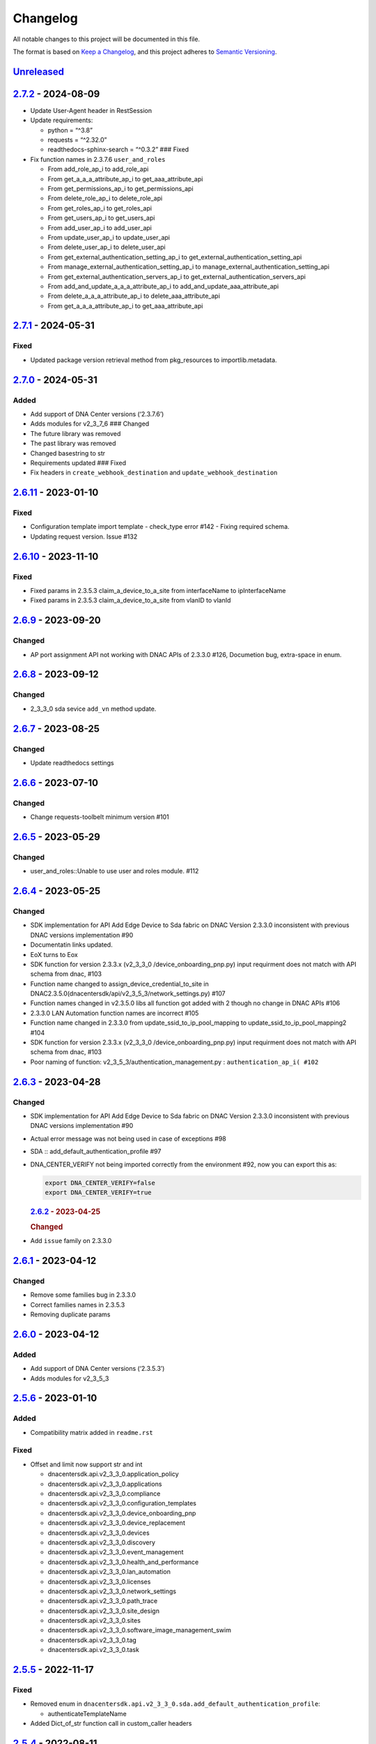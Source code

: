 Changelog
=========

All notable changes to this project will be documented in this file.

The format is based on `Keep a
Changelog <https://keepachangelog.com/en/1.0.0/>`__, and this project
adheres to `Semantic
Versioning <https://semver.org/spec/v2.0.0.html>`__.

`Unreleased <https://github.com/cisco-en-programmability/dnacentersdk/compare/v2.7.2...develop>`__
--------------------------------------------------------------------------------------------------

`2.7.2 <https://github.com/cisco-en-programmability/dnacentersdk/compare/v2.7.1...v2.7.2>`__ - 2024-08-09
---------------------------------------------------------------------------------------------------------

-  Update User-Agent header in RestSession
-  Update requirements:

   -  python = “^3.8”
   -  requests = “^2.32.0”
   -  readthedocs-sphinx-search = “^0.3.2” ### Fixed

-  Fix function names in 2.3.7.6 ``user_and_roles``

   -  From add_role_ap_i to add_role_api
   -  From get_a_a_a_attribute_ap_i to get_aaa_attribute_api
   -  From get_permissions_ap_i to get_permissions_api
   -  From delete_role_ap_i to delete_role_api
   -  From get_roles_ap_i to get_roles_api
   -  From get_users_ap_i to get_users_api
   -  From add_user_ap_i to add_user_api
   -  From update_user_ap_i to update_user_api
   -  From delete_user_ap_i to delete_user_api
   -  From get_external_authentication_setting_ap_i to
      get_external_authentication_setting_api
   -  From manage_external_authentication_setting_ap_i to
      manage_external_authentication_setting_api
   -  From get_external_authentication_servers_ap_i to
      get_external_authentication_servers_api
   -  From add_and_update_a_a_a_attribute_ap_i to
      add_and_update_aaa_attribute_api
   -  From delete_a_a_a_attribute_ap_i to delete_aaa_attribute_api
   -  From get_a_a_a_attribute_ap_i to get_aaa_attribute_api

.. _section-1:

`2.7.1 <https://github.com/cisco-en-programmability/dnacentersdk/compare/v2.7.0...v2.7.1>`__ - 2024-05-31
---------------------------------------------------------------------------------------------------------

Fixed
~~~~~

-  Updated package version retrieval method from pkg_resources to
   importlib.metadata.

.. _section-2:

`2.7.0 <https://github.com/cisco-en-programmability/dnacentersdk/compare/v2.6.11...v2.7.0>`__ - 2024-05-31
----------------------------------------------------------------------------------------------------------

Added
~~~~~

-  Add support of DNA Center versions (‘2.3.7.6’)
-  Adds modules for v2_3_7_6 ### Changed
-  The future library was removed
-  The past library was removed
-  Changed basestring to str
-  Requirements updated ### Fixed
-  Fix headers in ``create_webhook_destination`` and
   ``update_webhook_destination``

.. _section-3:

`2.6.11 <https://github.com/cisco-en-programmability/dnacentersdk/compare/v2.6.10...v2.6.11>`__ - 2023-01-10
------------------------------------------------------------------------------------------------------------

.. _fixed-1:

Fixed
~~~~~

-  Configuration template import template - check_type error #142 -
   Fixing required schema.
-  Updating request version. Issue #132

.. _section-4:

`2.6.10 <https://github.com/cisco-en-programmability/dnacentersdk/compare/v2.6.9...v2.6.10>`__ - 2023-11-10
-----------------------------------------------------------------------------------------------------------

.. _fixed-2:

Fixed
~~~~~

-  Fixed params in 2.3.5.3 claim_a_device_to_a_site from interfaceName
   to ipInterfaceName
-  Fixed params in 2.3.5.3 claim_a_device_to_a_site from vlanID to
   vlanId

.. _section-5:

`2.6.9 <https://github.com/cisco-en-programmability/dnacentersdk/compare/v2.6.8...v2.6.9>`__ - 2023-09-20
---------------------------------------------------------------------------------------------------------

Changed
~~~~~~~

-  AP port assignment API not working with DNAC APIs of 2.3.3.0 #126,
   Documetion bug, extra-space in enum.

.. _section-6:

`2.6.8 <https://github.com/cisco-en-programmability/dnacentersdk/compare/v2.6.7...v2.6.8>`__ - 2023-09-12
---------------------------------------------------------------------------------------------------------

.. _changed-1:

Changed
~~~~~~~

-  2_3_3_0 sda sevice ``add_vn`` method update.

.. _section-7:

`2.6.7 <https://github.com/cisco-en-programmability/dnacentersdk/compare/v2.6.6...v2.6.7>`__ - 2023-08-25
---------------------------------------------------------------------------------------------------------

.. _changed-2:

Changed
~~~~~~~

-  Update readthedocs settings

.. _section-8:

`2.6.6 <https://github.com/cisco-en-programmability/dnacentersdk/compare/v2.6.5...v2.6.6>`__ - 2023-07-10
---------------------------------------------------------------------------------------------------------

.. _changed-3:

Changed
~~~~~~~

-  Change requests-toolbelt minimum version #101

.. _section-9:

`2.6.5 <https://github.com/cisco-en-programmability/dnacentersdk/compare/v2.6.4...v2.6.5>`__ - 2023-05-29
---------------------------------------------------------------------------------------------------------

.. _changed-4:

Changed
~~~~~~~

-  user_and_roles::Unable to use user and roles module. #112

.. _section-10:

`2.6.4 <https://github.com/cisco-en-programmability/dnacentersdk/compare/v2.6.3...v2.6.4>`__ - 2023-05-25
---------------------------------------------------------------------------------------------------------

.. _changed-5:

Changed
~~~~~~~

-  SDK implementation for API Add Edge Device to Sda fabric on DNAC
   Version 2.3.3.0 inconsistent with previous DNAC versions
   implementation #90
-  Documentatin links updated.
-  EoX turns to Eox
-  SDK function for version 2.3.3.x (v2_3_3_0 /device_onboarding_pnp.py)
   input requirment does not match with API schema from dnac, #103
-  Function name changed to assign_device_credential_to_site in
   DNAC2.3.5.0(dnacentersdk/api/v2_3_5_3/network_settings.py) #107
-  Function names changed in v2.3.5.0 libs all function got added with 2
   though no change in DNAC APIs #106
-  2.3.3.0 LAN Automation function names are incorrect #105
-  Function name changed in 2.3.3.0 from update_ssid_to_ip_pool_mapping
   to update_ssid_to_ip_pool_mapping2 #104
-  SDK function for version 2.3.3.x (v2_3_3_0 /device_onboarding_pnp.py)
   input requirment does not match with API schema from dnac, #103
-  Poor naming of function: v2_3_5_3/authentication_management.py :
   ``authentication_ap_i( #102``

.. _section-11:

`2.6.3 <https://github.com/cisco-en-programmability/dnacentersdk/compare/v2.6.2...v2.6.3>`__ - 2023-04-28
---------------------------------------------------------------------------------------------------------

.. _changed-6:

Changed
~~~~~~~

-  SDK implementation for API Add Edge Device to Sda fabric on DNAC
   Version 2.3.3.0 inconsistent with previous DNAC versions
   implementation #90

-  Actual error message was not being used in case of exceptions #98

-  SDA :: add_default_authentication_profile #97

-  DNA_CENTER_VERIFY not being imported correctly from the environment
   #92, now you can export this as:

   .. code:: zsh

        export DNA_CENTER_VERIFY=false
        export DNA_CENTER_VERIFY=true

   .. rubric:: `2.6.2 <https://github.com/cisco-en-programmability/dnacentersdk/compare/v2.6.1...v2.6.2>`__
      - 2023-04-25
      :name: section-12

   .. rubric:: Changed
      :name: changed-7

-  Add ``issue`` family on 2.3.3.0

.. _section-13:

`2.6.1 <https://github.com/cisco-en-programmability/dnacentersdk/compare/v2.6.0...v2.6.1>`__ - 2023-04-12
---------------------------------------------------------------------------------------------------------

.. _changed-8:

Changed
~~~~~~~

-  Remove some families bug in 2.3.3.0
-  Correct families names in 2.3.5.3
-  Removing duplicate params

.. _section-14:

`2.6.0 <https://github.com/cisco-en-programmability/dnacentersdk/compare/v2.5.6...v2.6.0>`__ - 2023-04-12
---------------------------------------------------------------------------------------------------------

.. _added-1:

Added
~~~~~

-  Add support of DNA Center versions (‘2.3.5.3’)
-  Adds modules for v2_3_5_3

.. _section-15:

`2.5.6 <https://github.com/cisco-en-programmability/dnacentersdk/compare/v2.5.5...v2.5.6>`__ - 2023-01-10
---------------------------------------------------------------------------------------------------------

.. _added-2:

Added
~~~~~

-  Compatibility matrix added in ``readme.rst``

.. _fixed-3:

Fixed
~~~~~

-  Offset and limit now support str and int

   -  dnacentersdk.api.v2_3_3_0.application_policy
   -  dnacentersdk.api.v2_3_3_0.applications
   -  dnacentersdk.api.v2_3_3_0.compliance
   -  dnacentersdk.api.v2_3_3_0.configuration_templates
   -  dnacentersdk.api.v2_3_3_0.device_onboarding_pnp
   -  dnacentersdk.api.v2_3_3_0.device_replacement
   -  dnacentersdk.api.v2_3_3_0.devices
   -  dnacentersdk.api.v2_3_3_0.discovery
   -  dnacentersdk.api.v2_3_3_0.event_management
   -  dnacentersdk.api.v2_3_3_0.health_and_performance
   -  dnacentersdk.api.v2_3_3_0.lan_automation
   -  dnacentersdk.api.v2_3_3_0.licenses
   -  dnacentersdk.api.v2_3_3_0.network_settings
   -  dnacentersdk.api.v2_3_3_0.path_trace
   -  dnacentersdk.api.v2_3_3_0.site_design
   -  dnacentersdk.api.v2_3_3_0.sites
   -  dnacentersdk.api.v2_3_3_0.software_image_management_swim
   -  dnacentersdk.api.v2_3_3_0.tag
   -  dnacentersdk.api.v2_3_3_0.task

.. _section-16:

`2.5.5 <https://github.com/cisco-en-programmability/dnacentersdk/compare/v2.5.4...v2.5.5>`__ - 2022-11-17
---------------------------------------------------------------------------------------------------------

.. _fixed-4:

Fixed
~~~~~

-  Removed enum in
   ``dnacentersdk.api.v2_3_3_0.sda.add_default_authentication_profile``:

   -  authenticateTemplateName

-  Added Dict_of_str function call in custom_caller headers

.. _section-17:

`2.5.4 <https://github.com/cisco-en-programmability/dnacentersdk/compare/v2.5.3...v2.5.4>`__ - 2022-08-11
---------------------------------------------------------------------------------------------------------

.. _added-3:

Added
~~~~~

-  New function on ``fabric_wireless`` for v2_3_3_0.

   -  ``add_ssid_to_ip_pool_mapping``

.. _section-18:

`2.5.3 <https://github.com/cisco-en-programmability/dnacentersdk/compare/v2.5.2...v2.5.3>`__ - 2022-08-09
---------------------------------------------------------------------------------------------------------

.. _fixed-5:

Fixed
~~~~~

-  ``virtualNetwork`` on ``sda.adds_border_device`` parameter comes from
   ``array`` to ``object``.
-  Parameters ``borderWithExternalConnectivity`` and
   ``connectedToInternet`` on ``sda.adds_border_device`` comes from
   ``boolean`` to ``string``.

.. _section-19:

`2.5.2 <https://github.com/cisco-en-programmability/dnacentersdk/compare/v2.5.1...v2.5.2>`__ - 2022-07-29
---------------------------------------------------------------------------------------------------------

.. _fixed-6:

Fixed
~~~~~

-  Removed enum in ``sda``.\ ``adds_border_device``:

   -  externalDomainRoutingProtocolName

-  Removed enum in ``sda``.\ ``add_multicast_in_sda_fabric``:

   -  multicastMethod

-  Removed enum in ``site_design``.\ ``provision_nfv``:

   -  linkType

-  Removed enum in ``sda``.\ ``add_transit_peer_network``:

   -  routingProtocolName

-  Removed enum in ``network_settings``.\ ``update_network`` and
   ``network_settings``.\ ``create_network``:

   -  ipAddress
   -  sharedSecret
   -  domainName
   -  primaryIpAddress
   -  secondaryIpAddress
   -  network
   -  servers

.. _section-20:

`2.5.1 <https://github.com/cisco-en-programmability/dnacentersdk/compare/v2.5.0...v2.5.1>`__ - 2022-07-12
---------------------------------------------------------------------------------------------------------

.. _fixed-7:

Fixed
~~~~~

-  Fixed enum in ``network_global``.\ ``create_global_pool``:

   -  IpAddressSpace

.. _section-21:

`2.5.0 <https://github.com/cisco-en-programmability/dnacentersdk/compare/v2.4.11...v2.5.0>`__ - 2022-06-20
----------------------------------------------------------------------------------------------------------

.. _added-4:

Added
~~~~~

-  Add support of DNA Center versions (‘2.3.3.0’)
-  Adds modules for v2_3_3_0

.. _section-22:

`2.4.11 <https://github.com/cisco-en-programmability/dnacentersdk/compare/v2.4.10...v2.4.11>`__ - 2022-06-15
------------------------------------------------------------------------------------------------------------

.. _fixed-8:

Fixed
~~~~~

-  Improved the way of reading the following env variables:

   -  wait_on_rate_limit
   -  verify
   -  debug

.. _section-23:

`2.4.10 <https://github.com/cisco-en-programmability/dnacentersdk/compare/v2.4.9...v2.4.10>`__ - 2022-05-12
-----------------------------------------------------------------------------------------------------------

.. _added-5:

Added
~~~~~

-  Add following parameters to
   ``delete_ip_pool_from_sda_virtual_network`` and
   ``get_ip_pool_from_sda_virtual_network``:

   -  site_name_hierarchy

.. _section-24:

`2.4.9 <https://github.com/cisco-en-programmability/dnacentersdk/compare/v2.4.8...v2.4.9>`__ - 2022-04-20
---------------------------------------------------------------------------------------------------------

.. _added-6:

Added
~~~~~

-  Add following parameters to ``claim_a_device_to_a_site``:

   -  gateway
   -  imageId
   -  ipInterfaceName
   -  rfProfile
   -  staticIP
   -  subnetMask
   -  vlanId

.. _section-25:

`2.4.8 <https://github.com/cisco-en-programmability/dnacentersdk/compare/v2.4.7...v2.4.8>`__ - 2022-03-23
---------------------------------------------------------------------------------------------------------

.. _added-7:

Added
~~~~~

-  Add ``DownloadResponse`` class that wraps the
   ``urllib3.response.HTTPResponse``.
-  Add ``filename`` optional parameter to the following functions:

   -  dnacentersdk.api.v1_2_10.file.File.download_a_file_by_fileid
   -  dnacentersdk.api.v1_3_0.file.File.download_a_file_by_fileid
   -  dnacentersdk.api.v1_3_1.file.File.download_a_file_by_fileid
   -  dnacentersdk.api.v1_3_3.file.File.download_a_file_by_fileid
   -  dnacentersdk.api.v2_1_1.file.File.download_a_file_by_fileid
   -  dnacentersdk.api.v2_1_2.file.File.download_a_file_by_fileid
   -  dnacentersdk.api.v2_1_2.reports.Reports.download_report_content
   -  dnacentersdk.api.v2_2_2_3.file.File.download_a_file_by_fileid
   -  dnacentersdk.api.v2_2_2_3.reports.Reports.download_report_content
   -  dnacentersdk.api.v2_2_3_3.file.File.download_a_file_by_fileid
   -  dnacentersdk.api.v2_2_3_3.reports.Reports.download_report_content

.. _changed-9:

Changed
~~~~~~~

-  Change the response of the following funtions from
   ``urllib3.response.HTTPResponse`` to a wrapper ``DownloadResponse``.

   -  dnacentersdk.api.v1_2_10.file.File.download_a_file_by_fileid
   -  dnacentersdk.api.v1_3_0.file.File.download_a_file_by_fileid
   -  dnacentersdk.api.v1_3_1.file.File.download_a_file_by_fileid
   -  dnacentersdk.api.v1_3_3.file.File.download_a_file_by_fileid
   -  dnacentersdk.api.v2_1_1.file.File.download_a_file_by_fileid
   -  dnacentersdk.api.v2_1_2.file.File.download_a_file_by_fileid
   -  dnacentersdk.api.v2_1_2.reports.Reports.download_report_content
   -  dnacentersdk.api.v2_2_2_3.file.File.download_a_file_by_fileid
   -  dnacentersdk.api.v2_2_2_3.reports.Reports.download_report_content
   -  dnacentersdk.api.v2_2_3_3.file.File.download_a_file_by_fileid
   -  dnacentersdk.api.v2_2_3_3.reports.Reports.download_report_content

.. _section-26:

`2.4.7 <https://github.com/cisco-en-programmability/dnacentersdk/compare/v2.4.6...v2.4.7>`__ - 2022-03-22
---------------------------------------------------------------------------------------------------------

.. _added-8:

Added
~~~~~

-  Add ``rfProfile`` parameter for request body struct of
   ``claim_a_device_to_a_site``.

.. _section-27:

`2.4.6 <https://github.com/cisco-en-programmability/dnacentersdk/compare/v2.4.5...v2.4.6>`__ - 2022-03-14
---------------------------------------------------------------------------------------------------------

.. _changed-10:

Changed
~~~~~~~

-  Update the type of the ``externalConnectivitySettings``\ from object
   to list in sda.adds_border_device
-  ``interfaceName`` is now part of the structure of
   ``externalConnectivitySettings`` in sda.adds_border_device
-  ``externalAutonomouSystemNumber`` is now part of the structure of
   ``externalConnectivitySettings`` in sda.adds_border_device
-  ``l3Handoff`` is now part of the structure of
   ``externalConnectivitySettings`` in sda.adds_border_device
-  Update the type of the ``l3Handoff``\ from object to list in
   sda.adds_border_device
-  ``virtualNetwork`` is now part of the structure of ``l3Handoff`` in
   sda.adds_border_device
-  ``virtualNetworkName`` is now part of the structure of
   ``virtualNetwork`` in sda.adds_border_device
-  ``vlanId`` is now part of the structure of ``virtualNetwork`` in
   sda.adds_border_device
-  Update models validators of Cisco DNA Center API v2.2.3.3 files for
   the following functions:

   -  sda.adds_border_device

.. _section-28:

`2.4.5 <https://github.com/cisco-en-programmability/dnacentersdk/compare/v2.4.4...v2.4.5>`__ - 2022-02-01
---------------------------------------------------------------------------------------------------------

.. _changed-11:

Changed
~~~~~~~

-  Adds parameter ``id`` to devices.sync_devices for Cisco DNA Center
   API v2.2.3.3

-  Update response documentation of Cisco DNA Center API v2.2.3.3 files

   -  fabric_wireless.add_ssid_to_ip_pool_mapping
   -  fabric_wireless.update_ssid_to_ip_pool_mapping
   -  fabric_wireless.add_w_l_c_to_fabric_domain
   -  wireless.ap_provision
   -  wireless.create_update_dynamic_interface

-  Update models validators of Cisco DNA Center API v2.2.3.3 files for
   the following functions:

   -  devices.sync_devices

.. _section-29:

`2.4.4 <https://github.com/cisco-en-programmability/dnacentersdk/compare/v2.4.3...v2.4.4>`__ - 2022-01-31
---------------------------------------------------------------------------------------------------------

.. _changed-12:

Changed
~~~~~~~

-  Update response documentation of Cisco DNA Center API v2.2.3.3 files

   -  application_policy.get_applications
   -  device_onboarding_pnp.get_device_list

-  Adds parameters ``payload`` and ``active_validation`` to the
   following functions for Cisco DNA Center API v2.2.3.3:

   -  site_design.create_floormap
   -  site_design.update_floormap

-  Update models validators of Cisco DNA Center API v2.2.3.3 files for
   the following functions:

   -  site_design.create_floormap
   -  site_design.update_floormap
   -  application_policy.create_application

.. _fixed-9:

Fixed
~~~~~

-  Removed an extra parameter in the call of
   ``VERIFY_STRING_ENVIRONMENT_VARIABLE``

.. _added-9:

Added
~~~~~

-  Adds parameters ``hostname``, ``imageInfo`` and ``configInfo`` to
   device_onboarding_pnp.pnp_device_claim_to_site

.. _section-30:

`2.4.3 <https://github.com/cisco-en-programmability/dnacentersdk/compare/v2.4.2...v2.4.3>`__ - 2022-01-19
---------------------------------------------------------------------------------------------------------

.. _fixed-10:

Fixed
~~~~~

-  DNACenterAPI constructor allows for optional arguments
   `#37 <https://github.com/cisco-en-programmability/dnacentersdk/issues/37>`__

.. _changed-13:

Changed
~~~~~~~

-  Update requirements
-  Adds env variables support for import before/after importing
   DNACenterAPI
-  Adds tests for env variables before/after DNACenterAPI import

.. _section-31:

`2.4.2 <https://github.com/cisco-en-programmability/dnacentersdk/compare/v2.4.1...v2.4.2>`__ - 2021-12-14
---------------------------------------------------------------------------------------------------------

.. _fixed-11:

Fixed
~~~~~

-  Fix add_members_to_the_tag and retrieves_all_network_devices json
   schemas. ### Updated
-  Update json schemas for models/validators and
   tests/models/models/validators

.. _section-32:

`2.4.1 <https://github.com/cisco-en-programmability/dnacentersdk/compare/v2.4.0...v2.4.1>`__ - 2021-12-01
---------------------------------------------------------------------------------------------------------

.. _changed-14:

Changed
~~~~~~~

-  Update to match checksum

.. _section-33:

`2.4.0 <https://github.com/cisco-en-programmability/dnacentersdk/compare/v2.3.3...v2.4.0>`__ - 2021-12-01
---------------------------------------------------------------------------------------------------------

.. _added-10:

Added
~~~~~

-  Add support of DNA Center versions (‘2.2.3.3’)
-  Add ``retrieves_all_network_devices`` funtion

.. _changed-15:

Changed
~~~~~~~

-  Included support for DNAC 2.2.3.3 files
-  Update function names:

   -  Rename ``devices.add_device2`` to ``devices.add_device``
   -  Rename ``devices.is_valid_add_device2`` to
      ``devices.is_valid_add_device`` in tests
   -  Rename ``devices.test_add_device2`` to ``devices.test_add_device``
      in tests
   -  Rename ``devices.add_device2_default_val`` to
      ``devices.add_device_default_val`` in tests

-  Update missing dnac 2.2.3.3 files

.. _section-34:

`2.3.3 <https://github.com/cisco-en-programmability/dnacentersdk/compare/v2.3.2...v2.3.3>`__ - 2021-11-24
---------------------------------------------------------------------------------------------------------

.. _changed-16:

Changed
~~~~~~~

-  Changes to ``configuration_templates`` functions:

   -  Add ``payload`` and ``active_validation`` parameters to
      ``clone_given_template`` function
   -  Change type from ``dict`` to ``list`` for parameter ``templates``
      in ``create_project``
   -  Change type from ``dict`` to ``list`` for parameter ``templates``
      in ``update_project``
   -  Change type from ``(list, dict)`` to ``basesting`` for parameter
      ``payload`` in ``imports_the_projects_provided``
   -  Change type from ``object`` to ``list`` for parameter
      ``resourceParams`` in ``preview_template``
   -  Removed ``active_validation`` parameter in
      ``imports_the_projects_provided`` function

-  Changes to ``sda`` functions:

   -  Add ``isGuestVirtualNetwork`` parameter to
      ``add_virtual_network_with_scalable_groups`` function
   -  Add ``isGuestVirtualNetwork`` parameter to
      ``update_virtual_network_with_scalable_groups`` function

.. _section-35:

`2.3.2 <https://github.com/cisco-en-programmability/dnacentersdk/compare/v2.3.1...v2.3.2>`__ - 2021-09-14
---------------------------------------------------------------------------------------------------------

.. _changed-17:

Changed
~~~~~~~

-  Disable verify=False warnings of urllib3

.. _section-36:

`2.3.1 <https://github.com/cisco-en-programmability/dnacentersdk/compare/v2.3.0...v2.3.1>`__ - 2021-08-10
---------------------------------------------------------------------------------------------------------

.. _fixed-12:

Fixed
~~~~~

-  Fix devices param definition & schemas [``aba32f3``]
-  Remove unnecesary path_params [``25c4e99``]

.. _section-37:

`2.3.0 <https://github.com/cisco-en-programmability/dnacentersdk/compare/v2.2.5...v2.3.0>`__ - 2021-08-09
---------------------------------------------------------------------------------------------------------

.. _added-11:

Added
~~~~~

-  Add support of DNA Center versions (‘2.2.2.3’)
-  Adds modules for v2_2_2_3

.. _changed-18:

Changed
~~~~~~~

-  Updates download_report_content of v2_2_1 function to handle response
   body and save it as a file.
-  Updates exceptions.py file to check if self.details is dict before
   attempting access
-  Updates restsession.py to handle downloads using Content-Disposition
   header rather than custom fileName header

.. _section-38:

`2.2.5 <https://github.com/cisco-en-programmability/dnacentersdk/compare/v2.2.4...v2.2.5>`__ - 2021-08-05
---------------------------------------------------------------------------------------------------------

.. _changed-19:

Changed
~~~~~~~

-  Fixes #34 by:

   -  Removing enum that contain descriptions rather than actual values.
   -  Adding ``primaryIpAddress`` and ``secondaryIpAddress`` for v2_2_1
      the ``"format": "ipv4"`` JSON schema property.

-  Removes minus char from docstrings.
-  Adds check_type conditions for ‘X-Auth-Token’ for v2_2_1 operations.

.. _section-39:

`2.2.4 <https://github.com/cisco-en-programmability/dnacentersdk/compare/v2.2.3...v2.2.4>`__ - 2021-06-08
---------------------------------------------------------------------------------------------------------

.. _fixed-13:

Fixed
~~~~~

-  Fixes download_a_file_by_fileid and import_local_software_image for
   v2_2_1

.. _section-40:

`2.2.3 <https://github.com/cisco-en-programmability/dnacentersdk/compare/v2.2.2...v2.2.3>`__ - 2021-06-08
---------------------------------------------------------------------------------------------------------

.. _changed-20:

Changed
~~~~~~~

-  Update project dependencies & settings
-  Update LICENSE
-  Update tests (lint, mock server order, validators)
-  Update docs for v2_2_1
-  Fix functions args for 2_2_1
-  Update LICENSE reference
-  Removed unused code in ``dnacentersdk/generator_containers.py``
-  Remove description from validators
-  Update comments & args’ types
-  Patch changes some parameters in v2_2_1 that were causing NameError
-  Patch adds one function that was missing from previous release
-  Patch adds models/validators for v2_2_1 with new ids

.. _section-41:

`2.2.2 <https://github.com/cisco-en-programmability/dnacentersdk/compare/v2.0.2...v2.2.2>`__ - 2021-05-10
---------------------------------------------------------------------------------------------------------

.. _added-12:

Added
~~~~~

-  Add support of DNA Center versions (‘2.2.1’)

.. _changed-21:

Changed
~~~~~~~

-  Updates requirements files

.. _section-42:

`2.0.2 <https://github.com/cisco-en-programmability/dnacentersdk/compare/v2.0.0...v2.0.2>`__ - 2020-11-01
---------------------------------------------------------------------------------------------------------

.. _added-13:

Added
~~~~~

-  Add support of DNA Center versions (‘2.1.2’)
-  Included sphinx_search in Pipfile
-  Included sphinx_search in requirements-dev.txt
-  Requirements-docs.txt
-  Added requirements.lock

.. _changed-22:

Changed
~~~~~~~

-  Migrated to poetry for publishing and managing the project
-  Generated requirements.txt from poetry export

Removed
~~~~~~~

-  Removed requirements.lock

.. _section-43:

`2.0.0 <https://github.com/cisco-en-programmability/dnacentersdk/compare/v1.3.0...v2.0.0>`__ - 2020-07-17
---------------------------------------------------------------------------------------------------------

.. _added-14:

Added
~~~~~

-  Add support of DNA Center versions (‘1.3.1’, ‘1.3.3’, ‘2.1.1’)
-  Included setuptools_scm in the requirements

.. _changed-23:

Changed
~~~~~~~

-  Changed repo URLs to current repository
-  Changed versioneer style from pep440 to pep440-post
-  Changed setup from versioneer to setuptools_scm
-  Changed version management to include patch (major, minor, patch)

.. _fixed-14:

Fixed
~~~~~

-  Fixed link to github organization
-  Fixed dict limit error with python < 3.7
-  Fixed (``json **kwargs``) handling

.. _removed-1:

Removed
~~~~~~~

-  Removed Webex Teams Space Community reference from README
-  Removed Token refresh when changing base_url

.. _section-44:

`1.3.0 <https://github.com/cisco-en-programmability/dnacentersdk/compare/v1.2.10...v1.3.0>`__ - 2019-08-19
----------------------------------------------------------------------------------------------------------

.. _added-15:

Added
~~~~~

-  Add support for multiple versions of DNA Center (‘1.2.10’, ‘1.3.0’)

.. _fixed-15:

Fixed
~~~~~

-  Fix code example in README
-  Fix error in setter in ``api/__init__.py``
-  Fix errors for readthedocs

.. _section-45:

`1.2.10 <https://github.com/cisco-en-programmability/dnacentersdk/releases/v1.2.10>`__ - 2019-07-18
---------------------------------------------------------------------------------------------------

.. _added-16:

Added
~~~~~

-  Add support for DNA Center version 1.2.10
